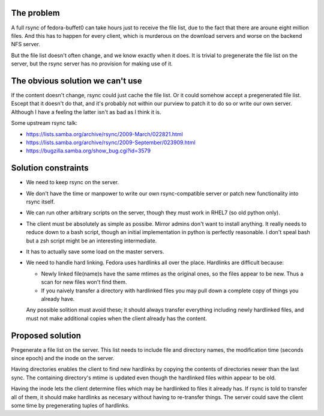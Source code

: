 The problem
===========

A full rsync of fedora-buffet0 can take hours just to receive the file list,
due to the fact that there are aroune eight million files.  And this has to
happen for every client, which is murderous on the download servers and worse
on the backend NFS server.

But the file list doesn't often change, and we know exactly when it does.  It
is trivial to pregenerate the file list on the server, but the rsync server has
no provision for making use of it.

The obvious solution we can't use
=================================

If the content doesn't change, rsync could just cache the file list.  Or it
could somehow accept a pregenerated file list.  Escept that it doesn't do
that, and it's probably not within our purview to patch it to do so or write
our own server.  Although I have a feeling the latter isn't as bad as I think
it is.

Some upstream rsync talk:

* https://lists.samba.org/archive/rsync/2009-March/022821.html

* https://lists.samba.org/archive/rsync/2009-September/023909.html

* https://bugzilla.samba.org/show_bug.cgi?id=3579

Solution constraints
====================

* We need to keep rsync on the server.

* We don't have the time or manpower to write our own rsync-compatible server
  or patch new functionality into rsync itself.

* We can run other arbitrary scripts on the server, though they must work in
  RHEL7 (so old python only).

* The client must be absolutely as simple as possibe.  Mirror admins don't want
  to install anything.  It really needs to reduce down to a bash script, though
  an initial implementation in python is perfectly reasonable.  I don't speal
  bash but a zsh script might be an interesting intermediate.

* It has to actually save some load on the master servers.

* We need to handle hard linking.  Fedora uses hardlinks all over the place.
  Hardlinks are difficult because:

  * Newly linked file(name)s have the same mtimes as the original ones, so the
    files appear to be new.  Thus a scan for new files won't find them.

  * If you naively transfer a directory with hardlinked files you may pull down
    a complete copy of things you already have.

  Any possible solition must avoid these; it should always transfer everything
  including newly hardlinked files, and must not make additional copies when
  the client already has the content.

Proposed solution
=================

Pregenerate a file list on the server.  This list needs to include file and
directory names, the modification time (seconds since epoch) and the inode on
the server.

Having directories enables the client to find new hardlinks by copying the
contents of directories newer than the last sync.  The containing directory's
mtime is updated even though the hardlinked files within appear to be old.

Having the inode lets the client determine files which may be hardlinked to
files it already has.  If rsync is told to transfer all of them, it should make
hardlinks as necesary without having to re-transfer things.  The server could
save the client some time by pregenerating tuples of hardlinks.



